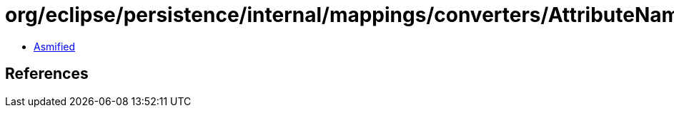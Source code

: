 = org/eclipse/persistence/internal/mappings/converters/AttributeNamePrefix.class

 - link:AttributeNamePrefix-asmified.java[Asmified]

== References

